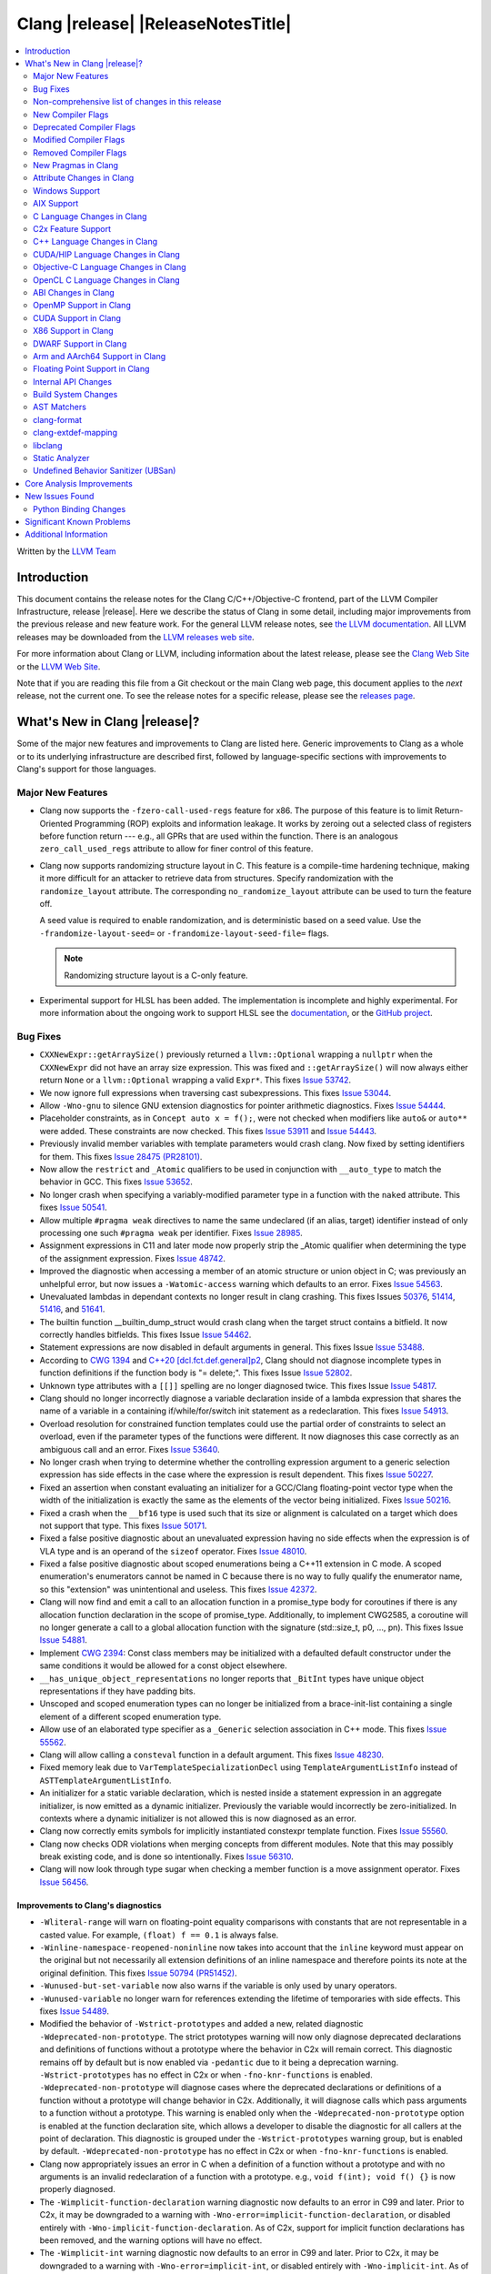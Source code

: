 ===========================================
Clang |release| |ReleaseNotesTitle|
===========================================

.. contents::
   :local:
   :depth: 2

Written by the `LLVM Team <https://llvm.org/>`_

.. only:: PreRelease

  .. warning::
     These are in-progress notes for the upcoming Clang |version| release.
     Release notes for previous releases can be found on
     `the Download Page <https://releases.llvm.org/download.html>`_.

Introduction
============

This document contains the release notes for the Clang C/C++/Objective-C
frontend, part of the LLVM Compiler Infrastructure, release |release|. Here we
describe the status of Clang in some detail, including major
improvements from the previous release and new feature work. For the
general LLVM release notes, see `the LLVM
documentation <https://llvm.org/docs/ReleaseNotes.html>`_. All LLVM
releases may be downloaded from the `LLVM releases web
site <https://llvm.org/releases/>`_.

For more information about Clang or LLVM, including information about the
latest release, please see the `Clang Web Site <https://clang.llvm.org>`_ or the
`LLVM Web Site <https://llvm.org>`_.

Note that if you are reading this file from a Git checkout or the
main Clang web page, this document applies to the *next* release, not
the current one. To see the release notes for a specific release, please
see the `releases page <https://llvm.org/releases/>`_.

What's New in Clang |release|?
==============================

Some of the major new features and improvements to Clang are listed
here. Generic improvements to Clang as a whole or to its underlying
infrastructure are described first, followed by language-specific
sections with improvements to Clang's support for those languages.

Major New Features
------------------

- Clang now supports the ``-fzero-call-used-regs`` feature for x86. The purpose
  of this feature is to limit Return-Oriented Programming (ROP) exploits and
  information leakage. It works by zeroing out a selected class of registers
  before function return --- e.g., all GPRs that are used within the function.
  There is an analogous ``zero_call_used_regs`` attribute to allow for finer
  control of this feature.

- Clang now supports randomizing structure layout in C. This feature is a
  compile-time hardening technique, making it more difficult for an attacker to
  retrieve data from structures. Specify randomization with the
  ``randomize_layout`` attribute. The corresponding ``no_randomize_layout``
  attribute can be used to turn the feature off.

  A seed value is required to enable randomization, and is deterministic based
  on a seed value. Use the ``-frandomize-layout-seed=`` or
  ``-frandomize-layout-seed-file=`` flags.

  .. note::

      Randomizing structure layout is a C-only feature.

- Experimental support for HLSL has been added. The implementation is
  incomplete and highly experimental. For more information about the ongoing
  work to support HLSL see the `documentation
  <https://clang.llvm.org/docs/HLSLSupport.html>`_, or the `GitHub project
  <https://github.com/orgs/llvm/projects/4>`_.

Bug Fixes
---------
- ``CXXNewExpr::getArraySize()`` previously returned a ``llvm::Optional``
  wrapping a ``nullptr`` when the ``CXXNewExpr`` did not have an array
  size expression. This was fixed and ``::getArraySize()`` will now always
  either return ``None`` or a ``llvm::Optional`` wrapping a valid ``Expr*``.
  This fixes `Issue 53742 <https://github.com/llvm/llvm-project/issues/53742>`_.
- We now ignore full expressions when traversing cast subexpressions. This
  fixes `Issue 53044 <https://github.com/llvm/llvm-project/issues/53044>`_.
- Allow ``-Wno-gnu`` to silence GNU extension diagnostics for pointer
  arithmetic diagnostics. Fixes `Issue 54444
  <https://github.com/llvm/llvm-project/issues/54444>`_.
- Placeholder constraints, as in ``Concept auto x = f();``, were not checked
  when modifiers like ``auto&`` or ``auto**`` were added. These constraints are
  now checked.
  This fixes  `Issue 53911 <https://github.com/llvm/llvm-project/issues/53911>`_
  and  `Issue 54443 <https://github.com/llvm/llvm-project/issues/54443>`_.
- Previously invalid member variables with template parameters would crash clang.
  Now fixed by setting identifiers for them.
  This fixes `Issue 28475 (PR28101) <https://github.com/llvm/llvm-project/issues/28475>`_.
- Now allow the ``restrict`` and ``_Atomic`` qualifiers to be used in
  conjunction with ``__auto_type`` to match the behavior in GCC. This fixes
  `Issue 53652 <https://github.com/llvm/llvm-project/issues/53652>`_.
- No longer crash when specifying a variably-modified parameter type in a
  function with the ``naked`` attribute. This fixes
  `Issue 50541 <https://github.com/llvm/llvm-project/issues/50541>`_.
- Allow multiple ``#pragma weak`` directives to name the same undeclared (if an
  alias, target) identifier instead of only processing one such ``#pragma weak``
  per identifier.
  Fixes `Issue 28985 <https://github.com/llvm/llvm-project/issues/28985>`_.
- Assignment expressions in C11 and later mode now properly strip the _Atomic
  qualifier when determining the type of the assignment expression. Fixes
  `Issue 48742 <https://github.com/llvm/llvm-project/issues/48742>`_.
- Improved the diagnostic when accessing a member of an atomic structure or
  union object in C; was previously an unhelpful error, but now issues a
  ``-Watomic-access`` warning which defaults to an error. Fixes
  `Issue 54563 <https://github.com/llvm/llvm-project/issues/54563>`_.
- Unevaluated lambdas in dependant contexts no longer result in clang crashing.
  This fixes Issues `50376 <https://github.com/llvm/llvm-project/issues/50376>`_,
  `51414 <https://github.com/llvm/llvm-project/issues/51414>`_,
  `51416 <https://github.com/llvm/llvm-project/issues/51416>`_,
  and `51641 <https://github.com/llvm/llvm-project/issues/51641>`_.
- The builtin function __builtin_dump_struct would crash clang when the target
  struct contains a bitfield. It now correctly handles bitfields.
  This fixes Issue `Issue 54462 <https://github.com/llvm/llvm-project/issues/54462>`_.
- Statement expressions are now disabled in default arguments in general.
  This fixes Issue `Issue 53488 <https://github.com/llvm/llvm-project/issues/53488>`_.
- According to `CWG 1394 <https://wg21.link/cwg1394>`_ and
  `C++20 [dcl.fct.def.general]p2 <https://timsong-cpp.github.io/cppwp/n4868/dcl.fct.def#general-2.sentence-3>`_,
  Clang should not diagnose incomplete types in function definitions if the function body is "= delete;".
  This fixes Issue `Issue 52802 <https://github.com/llvm/llvm-project/issues/52802>`_.
- Unknown type attributes with a ``[[]]`` spelling are no longer diagnosed twice.
  This fixes Issue `Issue 54817 <https://github.com/llvm/llvm-project/issues/54817>`_.
- Clang should no longer incorrectly diagnose a variable declaration inside of
  a lambda expression that shares the name of a variable in a containing
  if/while/for/switch init statement as a redeclaration.
  This fixes `Issue 54913 <https://github.com/llvm/llvm-project/issues/54913>`_.
- Overload resolution for constrained function templates could use the partial
  order of constraints to select an overload, even if the parameter types of
  the functions were different. It now diagnoses this case correctly as an
  ambiguous call and an error. Fixes
  `Issue 53640 <https://github.com/llvm/llvm-project/issues/53640>`_.
- No longer crash when trying to determine whether the controlling expression
  argument to a generic selection expression has side effects in the case where
  the expression is result dependent. This fixes
  `Issue 50227 <https://github.com/llvm/llvm-project/issues/50227>`_.
- Fixed an assertion when constant evaluating an initializer for a GCC/Clang
  floating-point vector type when the width of the initialization is exactly
  the same as the elements of the vector being initialized.
  Fixes `Issue 50216 <https://github.com/llvm/llvm-project/issues/50216>`_.
- Fixed a crash when the ``__bf16`` type is used such that its size or
  alignment is calculated on a target which does not support that type. This
  fixes `Issue 50171 <https://github.com/llvm/llvm-project/issues/50171>`_.
- Fixed a false positive diagnostic about an unevaluated expression having no
  side effects when the expression is of VLA type and is an operand of the
  ``sizeof`` operator. Fixes `Issue 48010 <https://github.com/llvm/llvm-project/issues/48010>`_.
- Fixed a false positive diagnostic about scoped enumerations being a C++11
  extension in C mode. A scoped enumeration's enumerators cannot be named in C
  because there is no way to fully qualify the enumerator name, so this
  "extension" was unintentional and useless. This fixes
  `Issue 42372 <https://github.com/llvm/llvm-project/issues/42372>`_.
- Clang will now find and emit a call to an allocation function in a
  promise_type body for coroutines if there is any allocation function
  declaration in the scope of promise_type. Additionally, to implement CWG2585,
  a coroutine will no longer generate a call to a global allocation function
  with the signature (std::size_t, p0, ..., pn).
  This fixes Issue `Issue 54881 <https://github.com/llvm/llvm-project/issues/54881>`_.
- Implement `CWG 2394 <https://wg21.link/cwg2394>`_: Const class members
  may be initialized with a defaulted default constructor under the same
  conditions it would be allowed for a const object elsewhere.
- ``__has_unique_object_representations`` no longer reports that ``_BitInt`` types
  have unique object representations if they have padding bits.
- Unscoped and scoped enumeration types can no longer be initialized from a
  brace-init-list containing a single element of a different scoped enumeration
  type.
- Allow use of an elaborated type specifier as a ``_Generic`` selection
  association in C++ mode. This fixes
  `Issue 55562 <https://github.com/llvm/llvm-project/issues/55562>`_.
- Clang will allow calling a ``consteval`` function in a default argument. This
  fixes `Issue 48230 <https://github.com/llvm/llvm-project/issues/48230>`_.
- Fixed memory leak due to ``VarTemplateSpecializationDecl`` using
  ``TemplateArgumentListInfo`` instead of ``ASTTemplateArgumentListInfo``.
- An initializer for a static variable declaration, which is nested
  inside a statement expression in an aggregate initializer, is now
  emitted as a dynamic initializer. Previously the variable would
  incorrectly be zero-initialized. In contexts where a dynamic
  initializer is not allowed this is now diagnosed as an error.
- Clang now correctly emits symbols for implicitly instantiated constexpr
  template function. Fixes `Issue 55560 <https://github.com/llvm/llvm-project/issues/55560>`_.
- Clang now checks ODR violations when merging concepts from different modules.
  Note that this may possibly break existing code, and is done so intentionally.
  Fixes `Issue 56310 <https://github.com/llvm/llvm-project/issues/56310>`_.
- Clang will now look through type sugar when checking a member function is a
  move assignment operator. Fixes `Issue 56456 <https://github.com/llvm/llvm-project/issues/56456>`_.

Improvements to Clang's diagnostics
^^^^^^^^^^^^^^^^^^^^^^^^^^^^^^^^^^^
- ``-Wliteral-range`` will warn on floating-point equality comparisons with
  constants that are not representable in a casted value. For example,
  ``(float) f == 0.1`` is always false.
- ``-Winline-namespace-reopened-noninline`` now takes into account that the
  ``inline`` keyword must appear on the original but not necessarily all
  extension definitions of an inline namespace and therefore points its note
  at the original definition. This fixes `Issue 50794 (PR51452)
  <https://github.com/llvm/llvm-project/issues/50794>`_.
- ``-Wunused-but-set-variable`` now also warns if the variable is only used
  by unary operators.
- ``-Wunused-variable`` no longer warn for references extending the lifetime
  of temporaries with side effects. This fixes `Issue 54489
  <https://github.com/llvm/llvm-project/issues/54489>`_.
- Modified the behavior of ``-Wstrict-prototypes`` and added a new, related
  diagnostic ``-Wdeprecated-non-prototype``. The strict prototypes warning will
  now only diagnose deprecated declarations and definitions of functions
  without a prototype where the behavior in C2x will remain correct. This
  diagnostic remains off by default but is now enabled via ``-pedantic`` due to
  it being a deprecation warning. ``-Wstrict-prototypes`` has no effect in C2x
  or when ``-fno-knr-functions`` is enabled. ``-Wdeprecated-non-prototype``
  will diagnose cases where the deprecated declarations or definitions of a
  function without a prototype will change behavior in C2x. Additionally, it
  will diagnose calls which pass arguments to a function without a prototype.
  This warning is enabled only when the ``-Wdeprecated-non-prototype`` option
  is enabled at the function declaration site, which allows a developer to
  disable the diagnostic for all callers at the point of declaration. This
  diagnostic is grouped under the ``-Wstrict-prototypes`` warning group, but is
  enabled by default. ``-Wdeprecated-non-prototype`` has no effect in C2x or
  when ``-fno-knr-functions`` is enabled.
- Clang now appropriately issues an error in C when a definition of a function
  without a prototype and with no arguments is an invalid redeclaration of a
  function with a prototype. e.g., ``void f(int); void f() {}`` is now properly
  diagnosed.
- The ``-Wimplicit-function-declaration`` warning diagnostic now defaults to
  an error in C99 and later. Prior to C2x, it may be downgraded to a warning
  with ``-Wno-error=implicit-function-declaration``, or disabled entirely with
  ``-Wno-implicit-function-declaration``. As of C2x, support for implicit
  function declarations has been removed, and the warning options will have no
  effect.
- The ``-Wimplicit-int`` warning diagnostic now defaults to an error in C99 and
  later. Prior to C2x, it may be downgraded to a warning with
  ``-Wno-error=implicit-int``, or disabled entirely with ``-Wno-implicit-int``.
  As of C2x, support for implicit int has been removed, and the warning options
  will have no effect. Specifying ``-Wimplicit-int`` in C89 mode will now issue
  warnings instead of being a noop.
- No longer issue a "declaration specifiers missing, defaulting to int"
  diagnostic in C89 mode because it is not an extension in C89, it was valid
  code. The diagnostic has been removed entirely as it did not have a
  diagnostic group to disable it, but it can be covered wholly by
  ``-Wimplicit-int``.
- ``-Wmisexpect`` warns when the branch weights collected during profiling
  conflict with those added by ``llvm.expect``.
- ``-Wthread-safety-analysis`` now considers overloaded compound assignment and
  increment/decrement operators as writing to their first argument, thus
  requiring an exclusive lock if the argument is guarded.
- ``-Wenum-conversion`` now warns on converting a signed enum of one type to an
  unsigned enum of a different type (or vice versa) rather than
  ``-Wsign-conversion``.
- Added the ``-Wunreachable-code-generic-assoc`` diagnostic flag (grouped under
  the ``-Wunreachable-code`` flag) which is enabled by default and warns the
  user about ``_Generic`` selection associations which are unreachable because
  the type specified is an array type or a qualified type.
- Added the ``-Wgnu-line-marker`` diagnostic flag (grouped under the ``-Wgnu``
  flag) which is a portability warning about use of GNU linemarker preprocessor
  directives. Fixes `Issue 55067 <https://github.com/llvm/llvm-project/issues/55067>`_.
- Using ``#elifdef`` and ``#elifndef`` that are incompatible with C/C++
  standards before C2x/C++2b are now warned via ``-pedantic``. Additionally,
  on such language mode, ``-Wpre-c2x-compat`` and ``-Wpre-c++2b-compat``
  diagnostic flags report a compatibility issue.
  Fixes `Issue 55306 <https://github.com/llvm/llvm-project/issues/55306>`_.
- Clang now checks for stack resource exhaustion when recursively parsing
  declarators in order to give a diagnostic before we run out of stack space.
  This fixes `Issue 51642 <https://github.com/llvm/llvm-project/issues/51642>`_.
- Unknown preprocessor directives in a skipped conditional block are now given
  a typo correction suggestion if the given directive is sufficiently similar
  to another preprocessor conditional directive. For example, if ``#esle``
  appears in a skipped block, we will warn about the unknown directive and
  suggest ``#else`` as an alternative. ``#elifdef`` and ``#elifndef`` are only
  suggested when in C2x or C++2b mode. Fixes
  `Issue 51598 <https://github.com/llvm/llvm-project/issues/51598>`_.
- The ``-Wdeprecated`` diagnostic will now warn on out-of-line ``constexpr``
  declarations downgraded to definitions in C++1z, in addition to the
  existing warning on out-of-line ``const`` declarations.
- ``-Wshift-overflow`` will not warn for signed left shifts in C++20 mode
  (and newer), as it will always wrap and never overflow. This fixes
  `Issue 52873 <https://github.com/llvm/llvm-project/issues/52873>`_.
- When using class templates without arguments, clang now tells developers
  that template arguments are missing in certain contexts.
  This fixes `Issue 55962 <https://github.com/llvm/llvm-project/issues/55962>`_.
- Printable Unicode characters within `static_assert` messages are no longer
  escaped.
- The ``-Winfinite-recursion`` diagnostic no longer warns about
  unevaluated operands of a ``typeid`` expression, as they are now
  modeled correctly in the CFG. This fixes
  `Issue 21668 <https://github.com/llvm/llvm-project/issues/21668>`_.
- ``-Wself-assign``, ``-Wself-assign-overloaded`` and ``-Wself-move`` will
  suggest a fix if the decl being assigned is a parameter that shadows a data
  member of the contained class.
- Added ``-Winvalid-utf8`` which diagnoses invalid UTF-8 code unit sequences in
  comments.

Non-comprehensive list of changes in this release
-------------------------------------------------

- Improve __builtin_dump_struct:

  - Support bitfields in struct and union.
  - Improve the dump format, dump both bitwidth(if its a bitfield) and field
    value.
  - Remove anonymous tag locations and flatten anonymous struct members.
  - Beautify dump format, add indent for struct members.
  - Support passing additional arguments to the formatting function, allowing
    use with ``fprintf`` and similar formatting functions.
  - Support use within constant evaluation in C++, if a ``constexpr``
    formatting function is provided.
  - Support formatting of base classes in C++.
  - Support calling a formatting function template in C++, which can provide
    custom formatting for non-aggregate types.

- Previously disabled sanitizer options now enabled by default:
  - ASAN_OPTIONS=detect_stack_use_after_return=1 (only on Linux).
  - MSAN_OPTIONS=poison_in_dtor=1.

- Some type-trait builtins, such as ``__has_trivial_assign``, have been documented
  as deprecated for a while because their semantics don't mix well with post-C++11 type-traits.
  Clang now emits deprecation warnings for them under the flag ``-Wdeprecated-builtins``.

New Compiler Flags
------------------
- Added the ``-fno-knr-functions`` flag to allow users to opt into the C2x
  behavior where a function with an empty parameter list is treated as though
  the parameter list were ``void``. There is no ``-fknr-functions`` or
  ``-fno-no-knr-functions`` flag; this feature cannot be disabled in language
  modes where it is required, such as C++ or C2x.
- A new ARM pass to workaround Cortex-A57 Erratum 1742098 and Cortex-A72 Erratum
  1655431 can be enabled using ``-mfix-cortex-a57-aes-1742098`` or
  ``-mfix-cortex-a72-aes-1655431``. The pass is enabled when using either of
  these cpus with ``-mcpu=`` and can be disabled using
  ``-mno-fix-cortex-a57-aes-1742098`` or ``-mno-fix-cortex-a72-aes-1655431``.
- Added the ``-fexperimental-max-bitint-width=`` option to increase the maximum
  allowed bit width of ``_BitInt`` types beyond the default of 128 bits. Some
  operations, such as division or float-to-integer conversion, on ``_BitInt``
  types with more than 128 bits currently crash clang. This option will be
  removed in the future once clang supports all such operations.
- Added the ``-print-diagnostic-options`` option, which prints a list of
  warnings the compiler supports.
- Added the ``-Warray-parameter`` warning. It diagnoses differences between
  array parameters between function redeclarations (arrays of different extents,
  etc). This flag is related to the same flag in GCC, but is different in that
  it does not accept an explicitly- specified warning level and use of this flag
  has no effect on ``-Warray-bounds``.

Deprecated Compiler Flags
-------------------------

Modified Compiler Flags
-----------------------

Removed Compiler Flags
-------------------------
- Removed the ``-fno-concept-satisfaction-caching`` flag. The flag was added
  at the time when the draft of C++20 standard did not permit caching of
  atomic constraints. The final standard permits such caching, see
  `WG21 P2104R0 <http://wg21.link/p2104r0>`_.

New Pragmas in Clang
--------------------
- Added support for MSVC's ``#pragma function``, which tells the compiler to
  generate calls to functions listed in the pragma instead of using the
  builtins.
- Added support for MSVC's ``#pragma alloc_text``. The pragma names the code
  section functions are placed in. The pragma only applies to functions with
  C linkage.
- Added support for an empty optimization list for MSVC's ``#pragma optimize``.
  The pragma takes a list of optimizations to turn on or off which applies to
  all functions following the pragma. At the moment, only an empty list is
  supported.

- ...

Attribute Changes in Clang
--------------------------

- Added support for parameter pack expansion in ``clang::annotate``.

- The ``overloadable`` attribute can now be written in all of the syntactic
  locations a declaration attribute may appear.
  This fixes `Issue 53805 <https://github.com/llvm/llvm-project/issues/53805>`_.

- Improved namespace attributes handling:

  - Handle GNU attributes before a namespace identifier and subsequent
    attributes of different kinds.
  - Emit error on GNU attributes for a nested namespace definition.

- Statement attributes ``[[clang::noinline]]`` and  ``[[clang::always_inline]]``
  can be used to control inlining decisions at callsites.

- ``#pragma clang attribute push`` now supports multiple attributes within a single directive.

- The ``__declspec(naked)`` attribute can no longer be written on a member
  function in Microsoft compatibility mode, matching the behavior of cl.exe.

- Attribute ``no_builtin`` should now affect the generated code. It now disables
  builtins (corresponding to the specific names listed in the attribute) in the
  body of the function the attribute is on.

- When the ``weak`` attribute is applied to a const qualified variable clang no longer
  tells the backend it is allowed to optimize based on initializer value.

- Added the ``clang::annotate_type`` attribute, which can be used to add
  annotations to types (see documentation for details).

- Added half float to types that can be represented by ``__attribute__((mode(XX)))``.

- The ``format`` attribute can now be applied to non-variadic functions. The
  format string must correctly format the fixed parameter types of the function.
  Using the attribute this way emits a GCC compatibility diagnostic.

- Support was added for ``__attribute__((function_return("thunk-extern")))``
  to X86 to replace ``ret`` instructions with ``jmp __x86_return_thunk``. The
  corresponding attribute to disable this,
  ``__attribute__((function_return("keep")))`` was added. This is intended to
  be used by the Linux kernel to mitigate RETBLEED.

Windows Support
---------------

- Add support for MSVC-compatible ``/JMC``/``/JMC-`` flag in clang-cl (supports
  X86/X64/ARM/ARM64). ``/JMC`` could only be used when ``/Zi`` or ``/Z7`` is
  turned on. With this addition, clang-cl can be used in Visual Studio for the
  JustMyCode feature. Note, you may need to manually add ``/JMC`` as additional
  compile options in the Visual Studio since it currently assumes clang-cl does not support ``/JMC``.

- Implemented generation of SEH unwind information on ARM. (C++ exception
  handling in MSVC mode is still unimplemented though.)

- Switched MinGW mode on ARM to use SEH instead of DWARF for unwind information.

AIX Support
-----------

- The driver no longer adds ``-mignore-xcoff-visibility`` by default for AIX
  targets when no other visibility command-line options are in effect, as
  ignoring hidden visibility can silently have undesirable side effects (e.g
  when libraries depend on visibility to hide non-ABI facing entities). The
  ``-mignore-xcoff-visibility`` option can be manually specified on the
  command-line to recover the previous behavior if desired.

C Language Changes in Clang
---------------------------

C2x Feature Support
-------------------

- Implemented `WG14 N2674 The noreturn attribute <http://www.open-std.org/jtc1/sc22/wg14/www/docs/n2764.pdf>`_.
- Implemented `WG14 N2935 Make false and true first-class language features <http://www.open-std.org/jtc1/sc22/wg14/www/docs/n2935.pdf>`_.
- Implemented `WG14 N2763 Adding a fundamental type for N-bit integers <http://www.open-std.org/jtc1/sc22/wg14/www/docs/n2763.pdf>`_.
- Implemented `WG14 N2775 Literal suffixes for bit-precise integers <http://www.open-std.org/jtc1/sc22/wg14/www/docs/n2775.pdf>`_.
- Implemented the ``*_WIDTH`` macros to complete support for
  `WG14 N2412 Two's complement sign representation for C2x <https://www9.open-std.org/jtc1/sc22/wg14/www/docs/n2412.pdf>`_.
- Implemented `WG14 N2418 Adding the u8 character prefix <http://www.open-std.org/jtc1/sc22/wg14/www/docs/n2418.pdf>`_.
- Removed support for implicit function declarations. This was a C89 feature
  that was removed in C99, but cannot be supported in C2x because it requires
  support for functions without prototypes, which no longer exist in C2x.
- Implemented `WG14 N2841 No function declarators without prototypes <https://www9.open-std.org/jtc1/sc22/wg14/www/docs/n2841.htm>`_
  and `WG14 N2432 Remove support for function definitions with identifier lists <https://www9.open-std.org/jtc1/sc22/wg14/www/docs/n2432.pdf>`_.

C++ Language Changes in Clang
-----------------------------

- Improved ``-O0`` code generation for calls to ``std::move``, ``std::forward``,
  ``std::move_if_noexcept``, ``std::addressof``, and ``std::as_const``. These
  are now treated as compiler builtins and implemented directly, rather than
  instantiating the definition from the standard library.
- Fixed mangling of nested dependent names such as ``T::a::b``, where ``T`` is a
  template parameter, to conform to the Itanium C++ ABI and be compatible with
  GCC. This breaks binary compatibility with code compiled with earlier versions
  of clang; use the ``-fclang-abi-compat=14`` option to get the old mangling.
- Preprocessor character literals with a ``u8`` prefix are now correctly treated as
  unsigned character literals. This fixes `Issue 54886 <https://github.com/llvm/llvm-project/issues/54886>`_.
- Stopped allowing constraints on non-template functions to be compliant with
  dcl.decl.general p4.

C++20 Feature Support
^^^^^^^^^^^^^^^^^^^^^
- Diagnose consteval and constexpr issues that happen at namespace scope. This
  partially addresses `Issue 51593 <https://github.com/llvm/llvm-project/issues/51593>`_.
- No longer attempt to evaluate a consteval UDL function call at runtime when
  it is called through a template instantiation. This fixes
  `Issue 54578 <https://github.com/llvm/llvm-project/issues/54578>`_.

- Implemented ``__builtin_source_location()``, which enables library support
  for ``std::source_location``.

- The mangling scheme for C++20 modules has incompatibly changed. The
  initial mangling was discovered not to be reversible, and the weak
  ownership design decision did not give the backwards compatibility
  that was hoped for. C++20 since added ``extern "C++"`` semantics
  that can be used for such compatibility. The demangler now demangles
  symbols with named module attachment.

- As per "Conditionally Trivial Special Member Functions" (P0848), it is
  now possible to overload destructors using concepts. Note that the rest
  of the paper about other special member functions is not yet implemented.

C++2b Feature Support
^^^^^^^^^^^^^^^^^^^^^

- Implemented `P2128R6: Multidimensional subscript operator <https://wg21.link/P2128R6>`_.
- Implemented `P0849R8: auto(x): decay-copy in the language <https://wg21.link/P0849R8>`_.
- Implemented `P2242R3: Non-literal variables (and labels and gotos) in constexpr functions	<https://wg21.link/P2242R3>`_.
- Implemented `LWG3659: Consider ATOMIC_FLAG_INIT undeprecation <https://wg21.link/LWG3659>`_.
- Implemented `P2290 Delimited escape sequences <https://wg21.link/P2290R3>`_.
  This feature is available as an extension in all C and C++ language modes.
- Implemented `P2071 Named universal character escapes <https://wg21.link/P2290R2>`_.
  This feature is available as an extension in all C and C++ language modes.

CUDA/HIP Language Changes in Clang
----------------------------------

- Added `__noinline__` as a keyword to avoid diagnostics due to usage of
  `__attribute__((__noinline__))` in CUDA/HIP programs.

Objective-C Language Changes in Clang
-------------------------------------

OpenCL C Language Changes in Clang
----------------------------------

...

ABI Changes in Clang
--------------------

- GCC doesn't pack non-POD members in packed structs unless the packed
  attribute is also specified on the member. Clang historically did perform
  such packing. Clang now matches the gcc behavior (except on Darwin and PS4).
  You can switch back to the old ABI behavior with the flag:
  ``-fclang-abi-compat=14.0``.
- When compiling C for ARM or AArch64, a zero-length bitfield in a ``struct``
  (e.g. ``int : 0``) no longer prevents the structure from being considered a
  homogeneous floating-point or vector aggregate. The new behavior agrees with
  the AAPCS specification, and matches the similar bug fix in GCC 12.1.
- Targeting AArch64, since D127209 LLVM now only preserves the z8-z23
  and p4-p15 registers across a call if the registers z0-z7 or p0-p3 are
  used to pass data into or out of a subroutine. The new behavior
  matches the AAPCS. Previously LLVM preserved z8-z23 and p4-p15 across
  a call if the callee had an SVE type anywhere in its signature. This
  would cause an incorrect use of the caller-preserved z8-z23 and p4-p15
  ABI for example if the 9th argument or greater were the first SVE type
  in the signature of a function.
- All copy constructors can now be trivial if they are not user-provided,
  regardless of the type qualifiers of the argument of the defaulted constructor,
  fixing dr2171.
  You can switch back to the old ABI behavior with the flag:
  ``-fclang-abi-compat=14.0``.

OpenMP Support in Clang
-----------------------

...

CUDA Support in Clang
---------------------

- ...

X86 Support in Clang
--------------------

- Support ``-mharden-sls=[none|all|return|indirect-jmp]`` for straight-line
  speculation hardening.
- Support for the ``_Float16`` type has been added for all targets with SSE2.
  When AVX512-FP16 is not available, arithmetic on ``_Float16`` is emulated
  using ``float``.
- Added the ``-m[no-]rdpru`` flag to enable/disable the RDPRU instruction
  provided by AMD Zen2 and later processors. Defined intrinsics for using
  this instruction (see rdpruintrin.h).
- Support ``-mstack-protector-guard-symbol=[SymbolName]`` to use the given
  symbol for addressing the stack protector guard.
- ``-mfunction-return=thunk-extern`` support was added to clang for x86. This
  will be used by Linux kernel mitigations for RETBLEED. The corresponding flag
  ``-mfunction-return=keep`` may be appended to disable the feature.

DWARF Support in Clang
----------------------

- clang now adds DWARF information for inline strings in C/C++ programs,
  allowing ``line:column`` symbolization of strings. Some debugging programs may
  require updating, as this takes advantage of DWARF ``DW_TAG_variable``
  structures *without* a ``DW_AT_name`` field, which is valid DWARF, but may be
  handled incorrectly by some software (e.g. new failures with incorrect
  assertions).

Arm and AArch64 Support in Clang
--------------------------------

- clang now supports the Cortex-M85 CPU, which can be chosen with
  `-mcpu=cortex-m85`. By default, this has PACBTI turned on, but it can be
  disabled with `-mcpu=cortex-m85+nopacbti`.

Floating Point Support in Clang
-------------------------------

Internal API Changes
--------------------

- Added a new attribute flag ``AcceptsExprPack`` that when set allows
  expression pack expansions in the parsed arguments of the corresponding
  attribute. Additionally it introduces delaying of attribute arguments, adding
  common handling for creating attributes that cannot be fully initialized
  prior to template instantiation.

Build System Changes
--------------------

* CMake ``-DCLANG_DEFAULT_PIE_ON_LINUX=ON`` is now the default. This is used by
  linux-gnu systems to decide whether ``-fPIE -pie`` is the default (instead of
  ``-fno-pic -no-pie``). This matches GCC installations on many Linux distros.
  Note: linux-android and linux-musl always default to ``-fPIE -pie``, ignoring
  this variable. ``-DCLANG_DEFAULT_PIE_ON_LINUX`` may be removed in the future.

AST Matchers
------------

- Expanded ``isInline`` narrowing matcher to support C++17 inline variables.

- Added ``forEachTemplateArgument`` matcher which creates a match every
  time a ``templateArgument`` matches the matcher supplied to it.

- Added ``objcStringLiteral`` matcher which matches ObjectiveC String
  literal expressions.

clang-format
------------

- **Important change**: Renamed ``IndentRequires`` to ``IndentRequiresClause``
  and changed the default for all styles from ``false`` to ``true``.

- Reworked and improved handling of concepts and requires. Added the
  ``RequiresClausePosition`` option as part of that.

- Changed ``BreakBeforeConceptDeclarations`` from ``Boolean`` to an enum.

- Option ``InsertBraces`` has been added to insert optional braces after control
  statements.

clang-extdef-mapping
--------------------

- clang-extdef-mapping now accepts .ast files as input. This is faster than to
  recompile the files from sources when extracting method definitons. This can
  be really beneficial when creating .ast files for input to the clang-static-analyzer.

libclang
--------

- ...

Static Analyzer
---------------
- `New CTU implementation
  <https://discourse.llvm.org/t/rfc-much-faster-cross-translation-unit-ctu-analysis-implementation/61728>`_
  that keeps the slow-down around 2x compared to the single-TU analysis, even
  in case of complex C++ projects. Still, it finds the majority of the "old"
  CTU findings. Besides, not more than ~3% of the bug reports are lost compared
  to single-TU analysis, the lost reports are highly likely to be false
  positives.

- Added a new checker ``alpha.unix.cstring.UninitializedRead`` this will check for uninitialized reads
  from common memory copy/manipulation functions such as ``memcpy``, ``mempcpy``, ``memmove``, ``memcmp``, `
  `strcmp``, ``strncmp``, ``strcpy``, ``strlen``, ``strsep`` and many more. Although
  this checker currently is in list of alpha checkers due to a false positive.

- Added a new checker ``alpha.unix.Errno``. This can find the first read
  of ``errno`` after successful standard function calls, such use of ``errno``
  could be unsafe.

- Deprecate the ``-analyzer-store region`` and
  ``-analyzer-opt-analyze-nested-blocks`` analyzer flags.
  These flags are still accepted, but a warning will be displayed.
  These flags will be rejected, thus turned into a hard error starting with
  ``clang-16``.

.. _release-notes-ubsan:

Undefined Behavior Sanitizer (UBSan)
------------------------------------

Core Analysis Improvements
==========================

- ...

New Issues Found
================

- ...

Python Binding Changes
----------------------

The following methods have been added:

-  ...

Significant Known Problems
==========================

Additional Information
======================

A wide variety of additional information is available on the `Clang web
page <https://clang.llvm.org/>`_. The web page contains versions of the
API documentation which are up-to-date with the Git version of
the source code. You can access versions of these documents specific to
this release by going into the "``clang/docs/``" directory in the Clang
tree.

If you have any questions or comments about Clang, please feel free to
contact us on the Discourse forums (Clang Frontend category)
<https://discourse.llvm.org/c/clang/6>`_.
